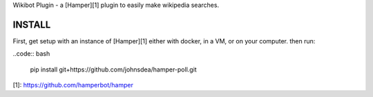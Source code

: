 Wikibot Plugin - a [Hamper][1] plugin to easily make wikipedia searches.

INSTALL
=======
First, get setup with an instance of [Hamper][1] either with docker, in a VM,
or on your computer. then run:

..code:: bash

    pip install git+https://github.com/johnsdea/hamper-poll.git


[1]: https://github.com/hamperbot/hamper

